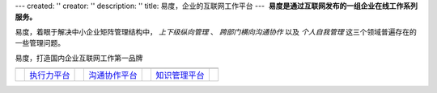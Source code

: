 ---
created: ''
creator: ''
description: ''
title: 易度，企业的互联网工作平台
---
﻿
**易度是通过互联网发布的一组企业在线工作系列服务。**

易度，着眼于解决中小企业矩阵管理结构中， *上下级纵向管理* 、 *跨部门横向沟通协作* 以及 *个人自我管理* 这三个领域普遍存在的一些管理问题。


.. container:: text-center 

   .. image:: img/workonline.png
      :target: workonline.rst

   易度，打造国内企业互联网工作第一品牌
   
   .. list-table:: 
      :header-rows: 0
      :class: noborder text-center productTable

      * - 
        - |exe|
        - 
        - |comm| 
        - 
        - |know|
        - 
      * -
        - `执行力平台 <executability.rst>`__ 
        - 
        - `沟通协作平台 <communication.rst>`__ 
        - 
        - `知识管理平台 <knowledge.rst>`__ 
        - 


.. |exe| image:: img/123.png
         :class: float-left
         :target: executability.rst

.. |comm| image:: img/132.png
          :class: float-left
          :target: communication.rst

.. |know| image:: img/133.png
          :class: float-left
          :target: knowledge.rst
